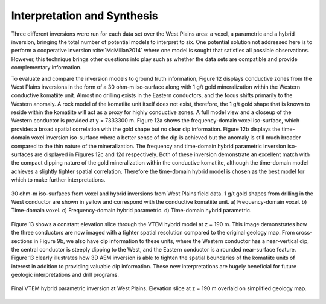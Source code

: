 .. _westplains_interpretation_synthesis:

Interpretation and Synthesis
============================

Three different inversions were run for each data set over the West Plains area: a voxel, a parametric and a hybrid inversion, bringing the total number of potential models to interpret to six. One potential solution not addressed here is to perform a cooperative inversion :cite:`McMillan2014` where one model is sought that satisfies all possible observations. However, this technique brings other questions into play such as whether the data sets are compatible and provide complementary information. 

To evaluate and compare the inversion models to ground truth information, Figure 12 displays conductive zones from the West Plains inversions in the form of a 30 ohm-m iso-surface along with 1 g/t gold mineralization within the Western conductive komatiite unit. Almost no drilling exists in the Eastern conductors, and the focus shifts primarily to the Western anomaly. A rock model of the komatiite unit itself does not exist, therefore, the 1 g/t gold shape that is known to reside within the komatiite will act as a proxy for highly conductive zones. A full model view and a closeup of the Western conductor is provided at y = 7333300 m. Figure 12a shows the frequency-domain voxel iso-surface, which provides a broad spatial correlation with the gold shape but no clear dip information. Figure 12b displays the time-domain voxel inversion iso-surface where a better sense of the dip is achieved but the anomaly is still much broader compared to the thin nature of the mineralization. The frequency and time-domain hybrid parametric inversion iso-surfaces are displayed in Figures 12c and 12d respectively. Both of these inversion demonstrate an excellent match with the compact dipping nature of the gold mineralization within the conductive komatiite, although the time-domain model achieves a slightly tighter spatial correlation. Therefore the time-domain hybrid model is chosen as the best model for which to make further interpretations.


.. figure:: images/westplains_synthesis_model.png
    :align: center
    :figwidth: 100%
    :name: westplains_synthesis_model

    30 ohm-m iso-surfaces from voxel and hybrid inversions from West Plains field data. 1 g/t gold shapes from drilling in the West conductor are shown in yellow and correspond with the conductive komatiite unit. a) Frequency-domain voxel. b) Time-domain voxel. c) Frequency-domain hybrid parametric. d) Time-domain hybrid parametric.

Figure 13 shows a constant elevation slice through the VTEM hybrid model at z = 190 m. This image demonstrates how the three conductors are now imaged with a tighter spatial resolution compared to the original geology map. From cross-sections in Figure 9b, we also have dip information to these units, where the Western conductor has a near-vertical dip, the central conductor is steeply dipping to the West, and the Eastern conductor is a rounded near-surface feature. Figure 13 clearly illustrates how 3D AEM inversion is able to tighten the spatial boundaries of the komatiite units of interest in addition to providing valuable dip information. These new interpretations are hugely beneficial for future geologic interpretations and drill programs.

.. figure:: images/westplains_synthesis_geology.png
    :align: center
    :figwidth: 100%
    :name: westplains_synthesis_geology

    Final VTEM hybrid parametric inversion at West Plains. Elevation slice at z = 190 m overlaid on simplified geology map.



